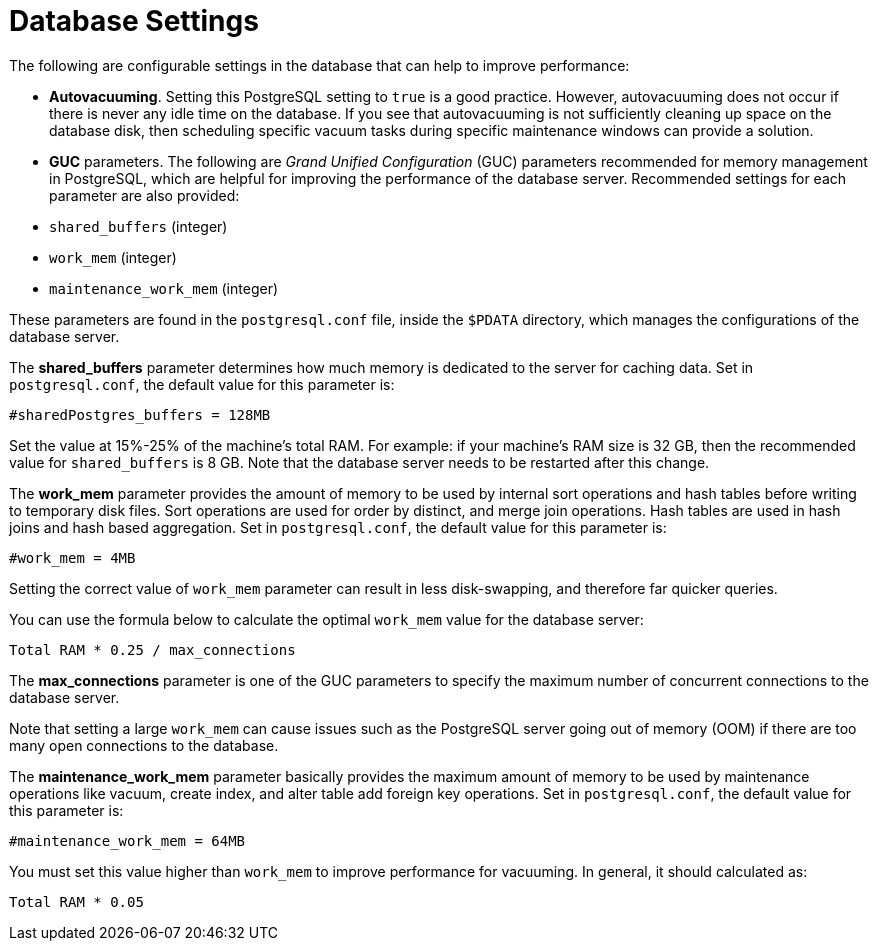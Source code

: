 [id="ref-controller-database-settings"]

= Database Settings

The following are configurable settings in the database that can help to improve performance:

* *Autovacuuming*. Setting this PostgreSQL setting to `true` is a good practice. 
However, autovacuuming does not occur if there is never any idle time on the database. 
If you see that autovacuuming is not sufficiently cleaning up space on the database disk, then scheduling specific vacuum tasks during specific maintenance windows can provide a solution.
* *GUC* parameters. 
The following are _Grand Unified Configuration_ (GUC) parameters recommended for memory management in PostgreSQL, which are helpful for improving the performance of the database server. 
Recommended settings for each parameter are also provided:

* `shared_buffers` (integer)
* `work_mem` (integer)
* `maintenance_work_mem` (integer)

These parameters are found in the `postgresql.conf` file, inside the `$PDATA` directory, which manages the configurations of the database server.

The *shared_buffers* parameter determines how much memory is dedicated to the server for caching data. 
Set in `postgresql.conf`, the default value for this parameter is:

[literal, options="nowrap" subs="+attributes"]
----
#sharedPostgres_buffers = 128MB
----

Set the value at 15%-25% of the machine's total RAM. 
For example: if your machine's RAM size is 32 GB, then the recommended value for `shared_buffers` is 8 GB. 
Note that the database server needs to be restarted after this change.

The *work_mem* parameter provides the amount of memory to be used by internal sort operations and hash tables before writing to temporary disk files. Sort operations are used for order by distinct, and merge join operations. 
Hash tables are used in hash joins and hash based aggregation. 
Set in `postgresql.conf`, the default value for this parameter is:

[literal, options="nowrap" subs="+attributes"]
----
#work_mem = 4MB
----

Setting the correct value of `work_mem` parameter can result in less disk-swapping, and therefore far quicker queries.

You can use the formula below to calculate the optimal `work_mem` value for the database server:

[literal, options="nowrap" subs="+attributes"]
----
Total RAM * 0.25 / max_connections 
----

The *max_connections* parameter is one of the GUC parameters to specify the maximum number of concurrent connections to the database server.

Note that setting a large `work_mem` can cause issues such as the PostgreSQL server going out of memory (OOM) if there are too many open connections to the database.

The *maintenance_work_mem* parameter basically provides the maximum amount of memory to be used by maintenance operations like vacuum, create index, and alter table add foreign key operations. 
Set in `postgresql.conf`, the default value for this parameter is:

[literal, options="nowrap" subs="+attributes"]
----
#maintenance_work_mem = 64MB
----

You must set this value higher than `work_mem` to improve performance for vacuuming. In general, it should calculated as:

[literal, options="nowrap" subs="+attributes"]
----
Total RAM * 0.05
----
